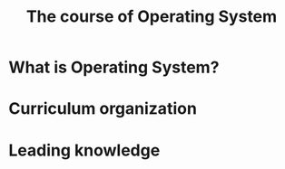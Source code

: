 #+title: The course of Operating System
#+LATEX_COMPILER
* What is Operating System?
* Curriculum organization
* Leading knowledge
